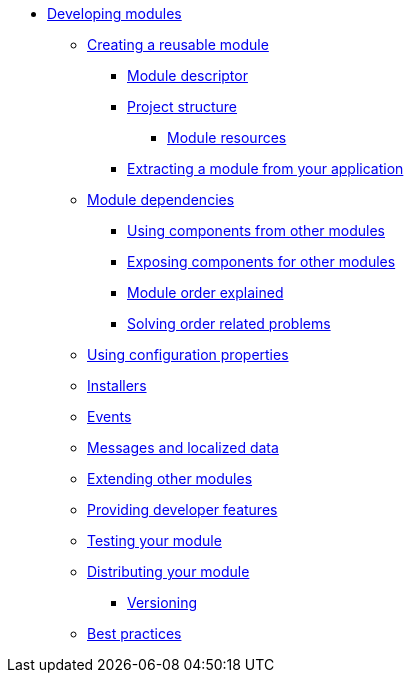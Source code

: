 * xref:creating-a-module/index.adoc[Developing modules]
** xref:creating-a-module/index.adoc[Creating a reusable module]
*** xref:creating-a-module/module-descriptor.adoc[Module descriptor]
*** xref:creating-a-module/project-structure.adoc[Project structure]
**** xref:creating-a-module/project-structure.adoc#module-resources[Module resources]
*** xref:creating-a-module/extracting-from-application.adoc[Extracting a module from your application]
** xref:module-dependencies/index.adoc[Module dependencies]
*** xref:module-dependencies/sharing-components.adoc[Using components from other modules]
*** xref:module-dependencies/sharing-components.adoc#exposing-beans[Exposing components for other modules]
*** xref:module-dependencies/module-order-explained.adoc[Module order explained]
*** xref:module-dependencies/refreshing.adoc[Solving order related problems]
** xref:configuration-properties.adoc[Using configuration properties]
** xref:installers.adoc[Installers]
** xref:events.adoc[Events]
** xref:messages.adoc[Messages and localized data]
** xref:extending-modules.adoc[Extending other modules]
** xref:development-mode.adoc[Providing developer features]
** xref:testing.adoc[Testing your module]
** xref:distributing.adoc[Distributing your module]
*** xref:distributing.adoc#versioning[Versioning]
** xref:best-practices.adoc[Best practices]


